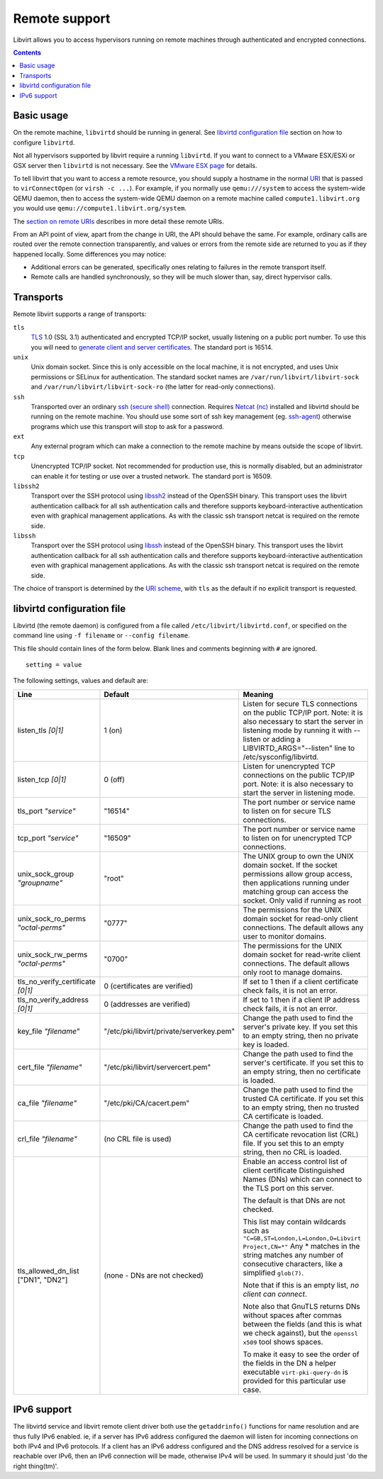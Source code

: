 ==============
Remote support
==============

Libvirt allows you to access hypervisors running on remote machines through
authenticated and encrypted connections.

.. contents::

Basic usage
-----------

On the remote machine, ``libvirtd`` should be running in general. See
`libvirtd configuration file`_ section on how to configure ``libvirtd``.

Not all hypervisors supported by libvirt require a running ``libvirtd``. If you
want to connect to a VMware ESX/ESXi or GSX server then ``libvirtd`` is not
necessary. See the `VMware ESX page <drvesx.html>`__ for details.

To tell libvirt that you want to access a remote resource, you should supply a
hostname in the normal `URI <uri.html>`__ that is passed to ``virConnectOpen``
(or ``virsh -c ...``). For example, if you normally use ``qemu:///system`` to
access the system-wide QEMU daemon, then to access the system-wide QEMU daemon
on a remote machine called ``compute1.libvirt.org`` you would use
``qemu://compute1.libvirt.org/system``.

The `section on remote URIs <uri.html#remote-uris>`__ describes in more detail
these remote URIs.

From an API point of view, apart from the change in URI, the API should behave
the same. For example, ordinary calls are routed over the remote connection
transparently, and values or errors from the remote side are returned to you as
if they happened locally. Some differences you may notice:

-  Additional errors can be generated, specifically ones relating to failures in
   the remote transport itself.
-  Remote calls are handled synchronously, so they will be much slower than,
   say, direct hypervisor calls.

Transports
----------

Remote libvirt supports a range of transports:

``tls``
   `TLS <https://en.wikipedia.org/wiki/Transport_Layer_Security>`__ 1.0 (SSL
   3.1) authenticated and encrypted TCP/IP socket, usually listening on a public
   port number. To use this you will need to `generate client and server
   certificates <kbase/tlscerts.html>`__. The standard port is 16514.
``unix``
   Unix domain socket. Since this is only accessible on the local machine, it is
   not encrypted, and uses Unix permissions or SELinux for authentication. The
   standard socket names are ``/var/run/libvirt/libvirt-sock`` and
   ``/var/run/libvirt/libvirt-sock-ro`` (the latter for read-only connections).
``ssh``
   Transported over an ordinary `ssh (secure
   shell) <https://www.openssh.com/>`__ connection. Requires `Netcat
   (nc) <https://en.wikipedia.org/wiki/Netcat>`__ installed and libvirtd should be
   running on the remote machine. You should use some sort of ssh key management
   (eg. `ssh-agent <http://mah.everybody.org/docs/ssh>`__) otherwise programs
   which use this transport will stop to ask for a password.
``ext``
   Any external program which can make a connection to the remote machine by
   means outside the scope of libvirt.
``tcp``
   Unencrypted TCP/IP socket. Not recommended for production use, this is
   normally disabled, but an administrator can enable it for testing or use over
   a trusted network. The standard port is 16509.
``libssh2``
   Transport over the SSH protocol using `libssh2 <https://libssh2.org/>`__
   instead of the OpenSSH binary. This transport uses the libvirt authentication
   callback for all ssh authentication calls and therefore supports
   keyboard-interactive authentication even with graphical management
   applications. As with the classic ssh transport netcat is required on the
   remote side.
``libssh``
   Transport over the SSH protocol using `libssh <https://libssh.org/>`__
   instead of the OpenSSH binary. This transport uses the libvirt authentication
   callback for all ssh authentication calls and therefore supports
   keyboard-interactive authentication even with graphical management
   applications. As with the classic ssh transport netcat is required on the
   remote side.

The choice of transport is determined by the `URI
scheme <uri.html#remote-uris>`__, with ``tls`` as the default if no explicit
transport is requested.

libvirtd configuration file
---------------------------

Libvirtd (the remote daemon) is configured from a file called
``/etc/libvirt/libvirtd.conf``, or specified on the command line using
``-f filename`` or ``--config filename``.

This file should contain lines of the form below. Blank lines and comments
beginning with ``#`` are ignored.

::

   setting = value

The following settings, values and default are:

.. list-table::
   :header-rows: 1

   * - Line
     - Default
     - Meaning

   * - listen_tls *[0|1]*
     - 1 (on)
     - Listen for secure TLS connections on the public TCP/IP port.
       Note: it is also necessary to start the server in listening mode
       by running it with --listen or adding a LIBVIRTD_ARGS="--listen" line to
       /etc/sysconfig/libvirtd.

   * - listen_tcp *[0|1]*
     - 0 (off)
     - Listen for unencrypted TCP connections on the public TCP/IP port. Note:
       it is also necessary to start the server in listening mode.

   * - tls_port *"service"*
     - "16514"
     - The port number or service name to listen on for secure TLS connections.

   * - tcp_port *"service"*
     - "16509"
     - The port number or service name to listen on for unencrypted TCP
       connections.

   * - unix_sock_group *"groupname"*
     - "root"
     - The UNIX group to own the UNIX domain socket. If the socket permissions
       allow group access, then applications running under matching group can
       access the socket. Only valid if running as root

   * - unix_sock_ro_perms *"octal-perms"*
     - "0777"
     - The permissions for the UNIX domain socket for read-only client
       connections. The default allows any user to monitor domains.

   * - unix_sock_rw_perms *"octal-perms"*
     - "0700"
     - The permissions for the UNIX domain socket for read-write client
       connections. The default allows only root to manage domains.

   * - tls_no_verify_certificate *[0|1]*
     - 0 (certificates are verified)
     - If set to 1 then if a client certificate check fails, it is not an
       error.

   * - tls_no_verify_address *[0|1]*
     - 0 (addresses are verified)
     - If set to 1 then if a client IP address check fails, it is not an
       error.

   * - key_file *"filename"*
     - "/etc/pki/libvirt/private/serverkey.pem"
     - Change the path used to find the server's private key. If you set this
       to an empty string, then no private key is loaded.

   * - cert_file *"filename"*
     - "/etc/pki/libvirt/servercert.pem"
     - Change the path used to find the server's certificate. If you set this
       to an empty string, then no certificate is loaded.

   * - ca_file *"filename"*
     - "/etc/pki/CA/cacert.pem"
     - Change the path used to find the trusted CA certificate. If you set this
       to an empty string, then no trusted CA certificate is loaded.

   * - crl_file *"filename"*
     - (no CRL file is used)
     - Change the path used to find the CA certificate revocation list (CRL)
       file. If you set this to an empty string, then no CRL is loaded.

   * - tls_allowed_dn_list ["DN1", "DN2"]
     - (none - DNs are not checked)
     - Enable an access control list of client certificate Distinguished Names
       (DNs) which can connect to the TLS port on this server.

       The default is that DNs are not checked.

       This list may contain wildcards such as
       ``"C=GB,ST=London,L=London,O=Libvirt Project,CN=*"``
       Any * matches in the string matches any number of consecutive characters,
       like a simplified ``glob(7)``.

       Note that if this is an empty list, *no client can connect*.

       Note also that GnuTLS returns DNs without spaces after commas between
       the fields (and this is what we check against), but the ``openssl x509``
       tool shows spaces.

       To make it easy to see the order of the fields in the DN a helper
       executable ``virt-pki-query-dn`` is provided for this particular use
       case.

IPv6 support
------------

The libvirtd service and libvirt remote client driver both use the
``getaddrinfo()`` functions for name resolution and are thus fully IPv6 enabled.
ie, if a server has IPv6 address configured the daemon will listen for incoming
connections on both IPv4 and IPv6 protocols. If a client has an IPv6 address
configured and the DNS address resolved for a service is reachable over IPv6,
then an IPv6 connection will be made, otherwise IPv4 will be used. In summary it
should just 'do the right thing(tm)'.
